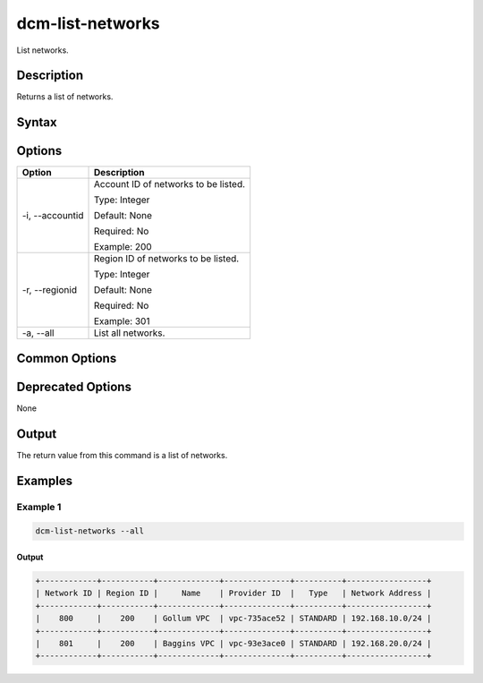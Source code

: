 .. raw:: latex
  
      \newpage

.. _dcm_list_networks:

dcm-list-networks
-----------------

List networks.

Description
~~~~~~~~~~~

Returns a list of networks.

Syntax
~~~~~~

.. program-output:: dcm-list-networks -h

Options
~~~~~~~

+--------------------+--------------------------------------------------------------+
| Option             | Description                                                  |
+====================+==============================================================+
| -i, --accountid    | Account ID of networks to be listed.                         |
|                    |                                                              |
|                    | Type: Integer                                                |
|                    |                                                              |
|                    | Default: None                                                |
|                    |                                                              |
|                    | Required: No                                                 |
|                    |                                                              |
|                    | Example: 200                                                 |
+--------------------+--------------------------------------------------------------+
| -r, --regionid     | Region ID of networks to be listed.                          |
|                    |                                                              |
|                    | Type: Integer                                                |
|                    |                                                              |
|                    | Default: None                                                |
|                    |                                                              |
|                    | Required: No                                                 |
|                    |                                                              |
|                    | Example: 301                                                 |
+--------------------+--------------------------------------------------------------+
| -a, --all          | List all networks.                                           |
+--------------------+--------------------------------------------------------------+

Common Options
~~~~~~~~~~~~~~

Deprecated Options
~~~~~~~~~~~~~~~~~~

None

Output
~~~~~~

The return value from this command is a list of networks.

Examples
~~~~~~~~

Example 1
^^^^^^^^^

.. code-block:: bash

   dcm-list-networks --all

Output
%%%%%%

.. code-block:: bash

   +------------+-----------+-------------+--------------+----------+-----------------+
   | Network ID | Region ID |     Name    | Provider ID  |   Type   | Network Address |
   +------------+-----------+-------------+--------------+----------+-----------------+
   |    800     |    200    | Gollum VPC  | vpc-735ace52 | STANDARD | 192.168.10.0/24 |
   +------------+-----------+-------------+--------------+----------+-----------------+
   |    801     |    200    | Baggins VPC | vpc-93e3ace0 | STANDARD | 192.168.20.0/24 |
   +------------+-----------+-------------+--------------+----------+-----------------+
